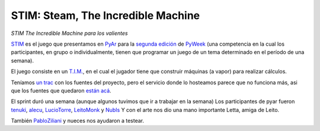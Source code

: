 
STIM: Steam, The Incredible Machine
===================================

*STIM The Incredible Machine para los valientes*

STIM_ es el juego que presentamos en PyAr_ para la `segunda edición`_ de PyWeek_ (una competencia en la cual los participantes, en grupo o individualmente, tienen que programar un juego de un tema determinado en el período de una semana).

El juego consiste en un `T.I.M.`_, en el cual el jugador tiene que construir máquinas (a vapor) para realizar cálculos.

Teníamos `un trac`_ con los fuentes del proyecto, pero el servicio donde lo hosteamos parece que no funciona más, asi que los fuentes que quedaron `están acá`_.

El sprint duró una semana (aunque algunos tuvimos que ir a trabajar en la semana) Los participantes de pyar fueron tenuki_, alecu_, LucioTorre_, LeitoMonk_ y NubIs_ Y con el arte nos dio una mano importante Letta, amiga de Leito.

También PabloZiliani_ y nueces nos ayudaron a testear.

.. ############################################################################

.. _STIM:
.. _están acá: http://www.pyweek.org/e/PyAr/

.. _segunda edición: http://www.pyweek.org/2

.. _PyWeek: http://www.pyweek.org

.. _T.I.M.: http://www.vintage-sierra.com/puzzle/tim.html

.. _un trac: https://opensvn.csie.org/traccgi/PyAr/trac.cgi/wiki/STIM

.. _tenuki: /pages/alejandrodavidweil/index.html
.. _alecu: /pages/alejandrojcura/index.html
.. _leitomonk: /pages/leitomonk/index.html
.. _nubis: /pages/nubis/index.html
.. _pabloziliani: /pages/pabloziliani/index.html

.. _pyar: /pages/pyar/index.html
.. _luciotorre: /pages/luciotorre/index.html
